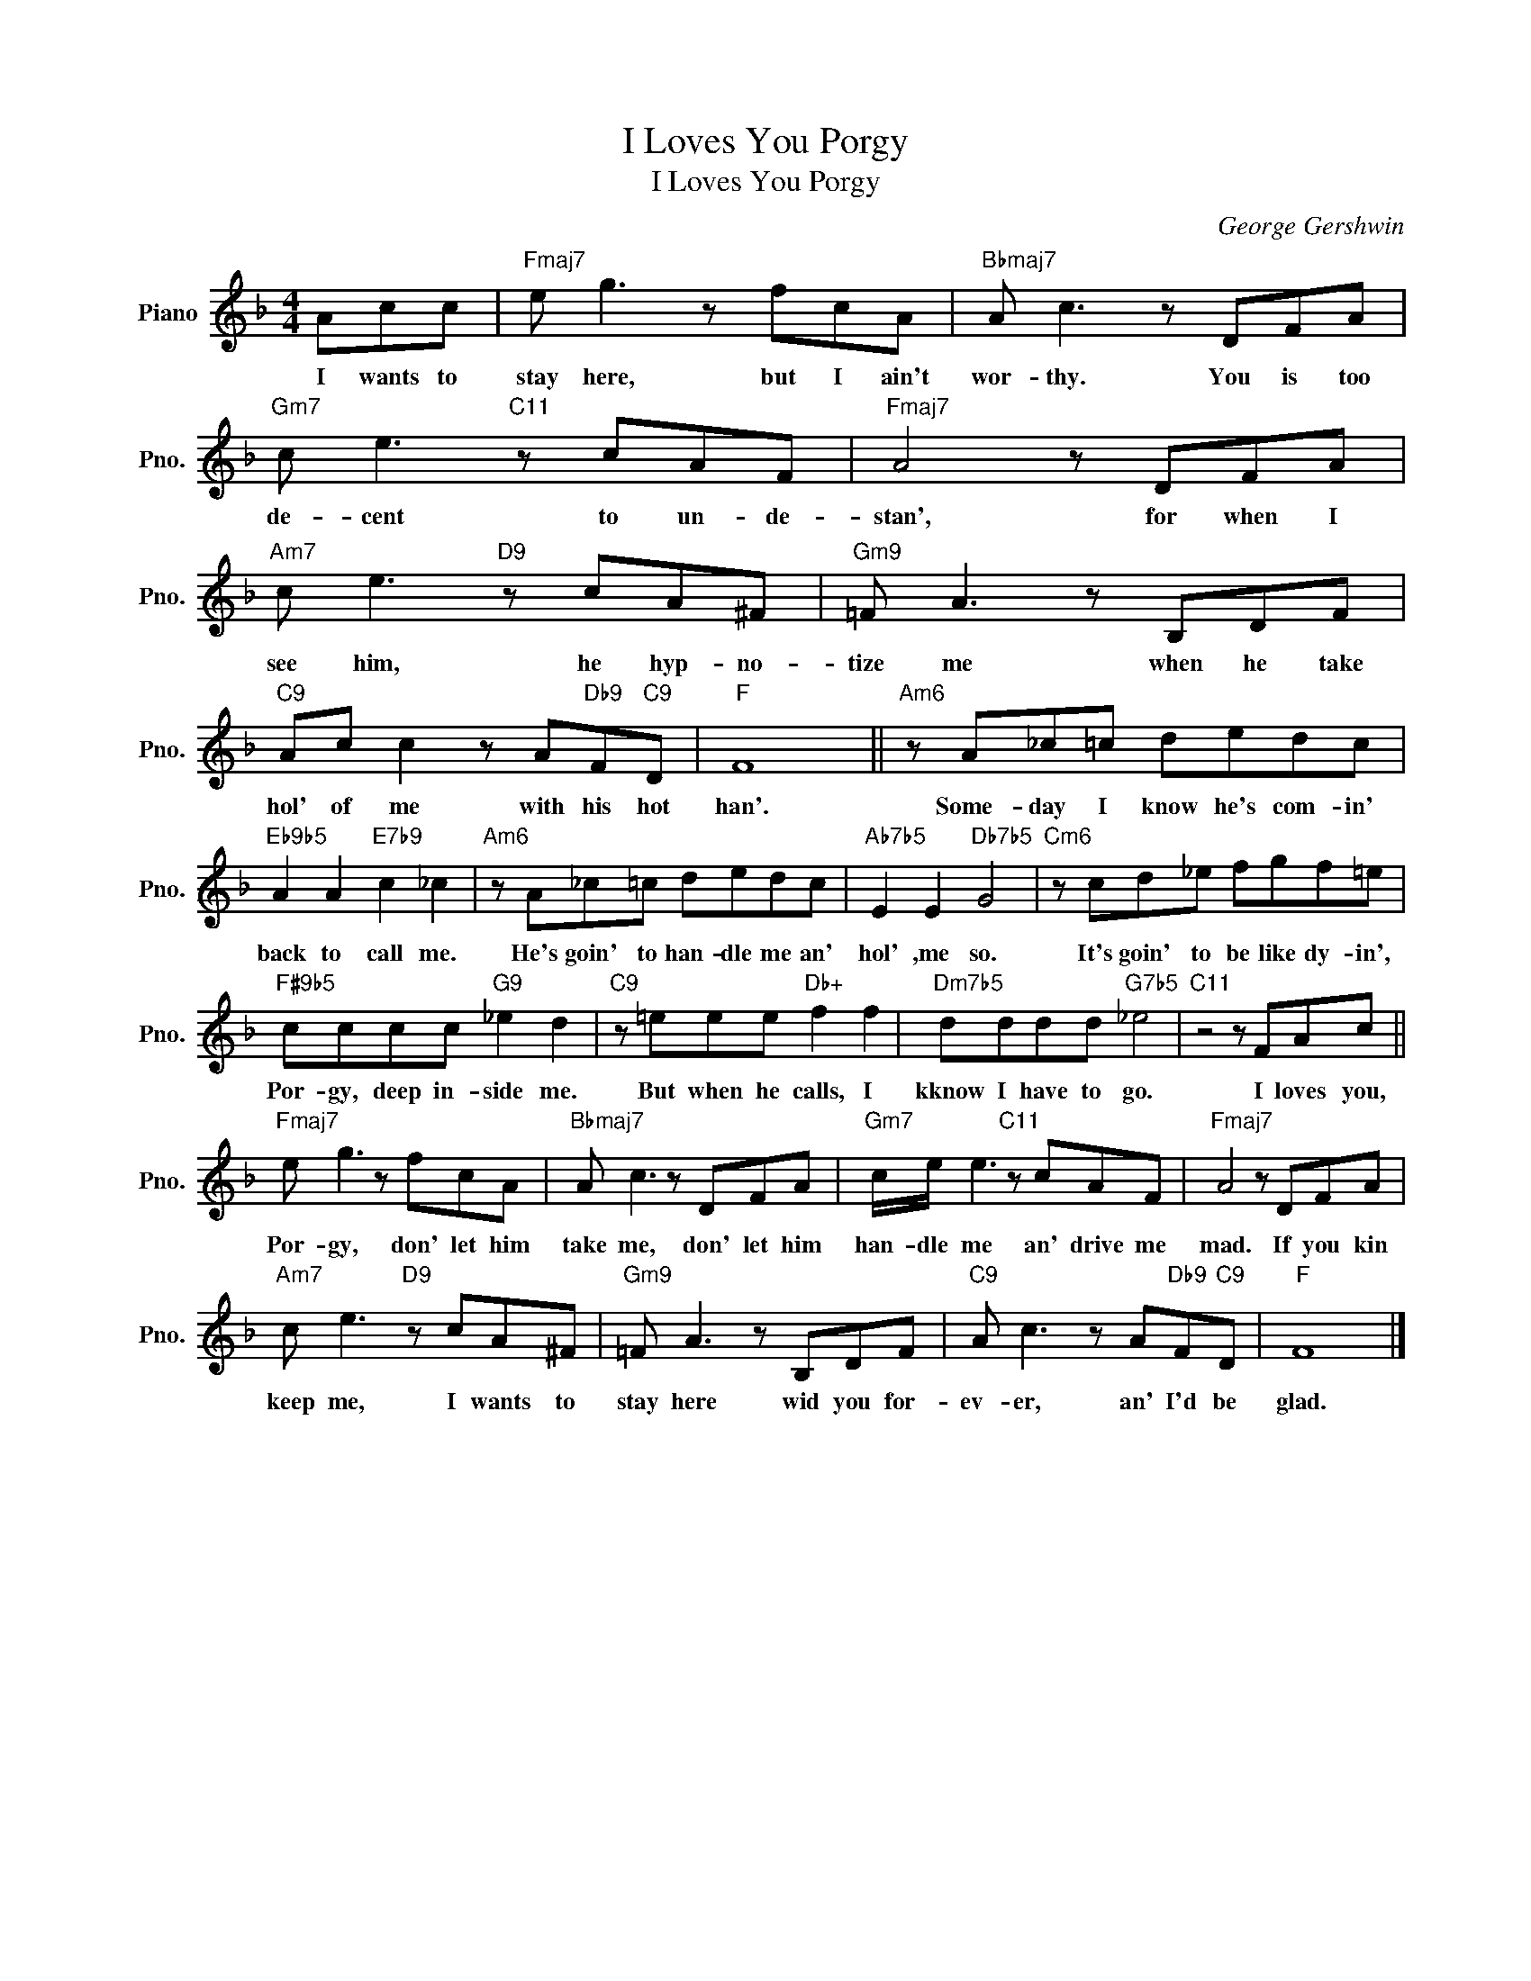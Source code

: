 X:1
T:I Loves You Porgy
T:I Loves You Porgy
C:George Gershwin
Z:All Rights Reserved
L:1/8
M:4/4
K:F
V:1 treble nm="Piano" snm="Pno."
%%MIDI program 0
%%MIDI control 7 100
%%MIDI control 10 64
V:1
 Acc |"Fmaj7" e g3 z fcA |"Bbmaj7" A c3 z DFA |"Gm7" c e3"C11" z cAF |"Fmaj7" A4 z DFA | %5
w: I wants to|stay here, but I ain't|wor- thy. You is too|de- cent to un- de-|stan', for when I|
"Am7" c e3"D9" z cA^F |"Gm9" =F A3 z B,DF |"C9" Ac c2 z A"Db9"F"C9"D |"F" F8 ||"Am6" z A_c=c dedc | %10
w: see him, he hyp- no-|tize me when he take|hol' of me with his hot|han'.|Some- day I know he's com- in'|
"Eb9b5" A2 A2"E7b9" c2 _c2 |"Am6" z A_c=c dedc |"Ab7b5" E2 E2"Db7b5" G4 |"Cm6" z cd_e fgf=e | %14
w: back to call me.|He's goin' to han- dle me an'|hol' ,me so.|It's goin' to be like dy- in',|
"F#9b5" cccc"G9" _e2 d2 |"C9" z =eee"Db+" f2 f2 |"Dm7b5" dddd"G7b5" _e4 |"C11" z4 z FAc || %18
w: Por- gy, deep in- side me.|But when he calls, I|kknow I have to go.|I loves you,|
"Fmaj7" e g3 z fcA |"Bbmaj7" A c3 z DFA |"Gm7" c/e/ e3"C11" z cAF |"Fmaj7" A4 z DFA | %22
w: Por- gy, don' let him|take me, don' let him|han- dle me an' drive me|mad. If you kin|
"Am7" c e3"D9" z cA^F |"Gm9" =F A3 z B,DF |"C9" A c3 z A"Db9"F"C9"D |"F" F8 |] %26
w: keep me, I wants to|stay here wid you for-|ev- er, an' I'd be|glad.|

